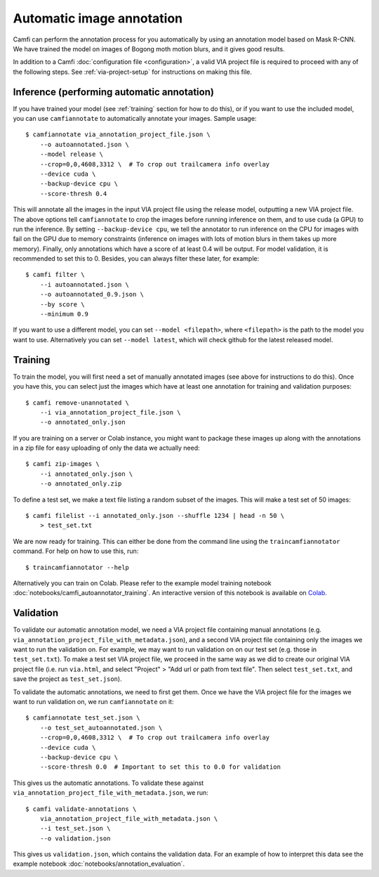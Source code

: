 Automatic image annotation
==========================

Camfi can perform
the annotation process
for you
automatically by using
an annotation model based
on Mask R-CNN.
We have trained
the model
on images
of Bogong moth motion blurs,
and it gives good results.

In addition to a Camfi :doc:`configuration file <configuration>`,
a valid VIA project file is required
to proceed
with any of
the following steps.
See :ref:`via-project-setup`
for instructions on making
this file.

Inference (performing automatic annotation)
-------------------------------------------

If you have trained
your model
(see :ref:`training` section for how to do this),
or if you want to use
the included model,
you can use ``camfiannotate`` to automatically
annotate your images. Sample usage::

   $ camfiannotate via_annotation_project_file.json \
       --o autoannotated.json \
       --model release \
       --crop=0,0,4608,3312 \  # To crop out trailcamera info overlay
       --device cuda \
       --backup-device cpu \
       --score-thresh 0.4

This will annotate all the images in the input VIA project file using the
release model, outputting a new VIA project file. The above options tell
``camfiannotate`` to crop the images before running inference on them, and to
use cuda (a GPU) to run the inference. By setting ``--backup-device cpu``, we
tell the annotator to run inference on the CPU for images with fail on the GPU
due to memory constraints (inference on images with lots of motion blurs in
them takes up more memory). Finally, only annotations which have a score of at
least 0.4 will be output. For model validation, it is recommended to set this
to 0. Besides, you can always filter these later, for example::

   $ camfi filter \
       --i autoannotated.json \
       --o autoannotated_0.9.json \
       --by score \
       --minimum 0.9

If you want to use a different model, you can set ``--model <filepath>``, where
``<filepath>`` is the path to the model you want to use. Alternatively you can
set ``--model latest``, which will check github for the latest released model.

.. _training:

Training
--------

To train the model, you will first need a set of manually annotated images (see
above for instructions to do this). Once you have this, you can select just the
images which have at least one annotation for training and validation
purposes::

   $ camfi remove-unannotated \
       --i via_annotation_project_file.json \
       --o annotated_only.json

If you are training on a server or Colab instance, you might want to package
these images up along with the annotations in a zip file for easy uploading of
only the data we actually need::

   $ camfi zip-images \
       --i annotated_only.json \
       --o annotated_only.zip

To define a test set, we make a text file listing a random subset of the
images.  This will make a test set of 50 images::

   $ camfi filelist --i annotated_only.json --shuffle 1234 | head -n 50 \
       > test_set.txt

We are now ready for training. This can either be done from the command line
using the ``traincamfiannotator`` command. For help on how to use this, run::

   $ traincamfiannotator --help

Alternatively you can train on Colab. Please refer to the example model
training notebook :doc:`notebooks/camfi_autoannotator_training`.
An interactive version of this notebook is available on Colab_.

.. _Colab: https://colab.research.google.com/github/J-Wall/camfi/blob/main/examples/camfi_autoannotator_training.ipynb

Validation
----------

To validate our automatic annotation model, we need a VIA project file
containing manual annotations (e.g.
``via_annotation_project_file_with_metadata.json``), and a second VIA project
file containing only the images we want to run the validation on. For example,
we may want to run validation on on our test set (e.g. those in
``test_set.txt``). To make a test set VIA project file, we proceed in the same
way as we did to create our original VIA project file (i.e. run ``via.html``,
and select "Project" > "Add url or path from text file". Then select
``test_set.txt``, and save the project as ``test_set.json``).

To validate the automatic annotations, we need to first get them. Once we have
the VIA project file for the images we want to run validation on, we run
``camfiannotate`` on it::

   $ camfiannotate test_set.json \
       --o test_set_autoannotated.json \
       --crop=0,0,4608,3312 \  # To crop out trailcamera info overlay
       --device cuda \
       --backup-device cpu \
       --score-thresh 0.0  # Important to set this to 0.0 for validation

This gives us the automatic annotations. To validate these against
``via_annotation_project_file_with_metadata.json``, we run::

   $ camfi validate-annotations \
       via_annotation_project_file_with_metadata.json \
       --i test_set.json \
       --o validation.json

This gives us ``validation.json``, which contains the validation data. For an
example of how to interpret this data see the example notebook
:doc:`notebooks/annotation_evaluation`.
